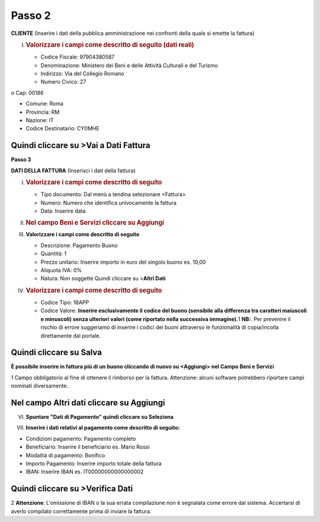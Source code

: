 .. _passo-2:

Passo 2
=======

**CLIENTE** (Inserire i dati della pubblica amministrazione nei confronti della quale si emette la fattura)

I. .. _valorizzare-i-campi-come-descritto-di-seguito-dati-reali:

   .. rubric:: Valorizzare i campi come descritto di seguito (dati reali)
      :name: valorizzare-i-campi-come-descritto-di-seguito-dati-reali

   -  Codice Fiscale: 97904380587

   -  Denominazione: Ministero dei Beni e delle Attività Culturali e del Turismo

   -  Indirizzo: Via del Collegio Romano

   -  Numero Civico: 27

o Cap: 00186

-  Comune: Roma

-  Provincia: RM

-  Nazione: IT

-  Codice Destinatario: CY0MHE

|image0|

.. _quindi-cliccare-su-vai-a-dati-fattura:

Quindi cliccare su >Vai a Dati Fattura
--------------------------------------

**Passo 3**

**DATI DELLA FATTURA** (Inserisci i dati della fattura)

I. .. _valorizzare-i-campi-come-descritto-di-seguito:

   .. rubric:: Valorizzare i campi come descritto di seguito
      :name: valorizzare-i-campi-come-descritto-di-seguito

   -  Tipo documento: Dal menù a tendina selezionare <Fattura>

   -  Numero: Numero che identifica univocamente la fattura

   -  Data: Inserire data

|image1|

II.  .. _nel-campo-beni-e-servizi-cliccare-su-aggiungi:

     .. rubric:: Nel campo Beni e Servizi cliccare su Aggiungi
        :name: nel-campo-beni-e-servizi-cliccare-su-aggiungi

III. **Valorizzare i campi come descritto di seguito**

     -  Descrizione: Pagamento Buono

     -  Quantità: 1

     -  Prezzo unitario: Inserire importo in euro del singolo buono es. 10,00

     -  Aliquota IVA: 0%

     -  |image2|\ Natura: Non soggette Quindi cliccare su >\ **Altri Dati**

IV.  .. _valorizzare-i-campi-come-descritto-di-seguito-1:

     .. rubric:: Valorizzare i campi come descritto di seguito
        :name: valorizzare-i-campi-come-descritto-di-seguito-1

     -  Codice Tipo: 18APP

     -  Codice Valore: **Inserire esclusivamente il codice del buono (sensibile alla differenza tra caratteri maiuscoli e minuscoli) senza ulteriori valori (come riportato nella successiva immagine).**\ 1 **NB:**. Per prevenire il rischio di errore suggeriamo di inserire i codici dei buoni attraverso le funzionalità di copia/incolla direttamente dal portale.

.. _quindi-cliccare-su-salva:

Quindi cliccare su Salva
------------------------

|image3|

**È possibile inserire in fattura più di un buono cliccando di nuovo su <Aggiungi> nel Campo Beni e Servizi**

1 Campo obbligatorio al fine di ottenere il rimborso per la fattura. Attenzione: alcuni software potrebbero riportare campi nominati diversamente.

.. _nel-campo-altri-dati-cliccare-su-aggiungi-1:

.. _nel-campo-altri-dati-cliccare-su-aggiungi-1:

Nel campo Altri dati cliccare su Aggiungi
-----------------------------------------

|image4|

VI. **Spuntare "Dati di Pagamento" quindi cliccare su Seleziona**

|image5|

VII. **Inserire i dati relativi al pagamento come descritto di seguito:**

-  Condizioni pagamento: Pagamento completo

-  Beneficiario: Inserire il beneficiario es. Mario Rossi

-  Modalità di pagamento: Bonifico

-  Importo Pagamento: Inserire importo totale della fattura

-  IBAN: Inserire IBAN es. IT00000000000000002

|image6|

.. _quindi-cliccare-su-verifica-dati:

Quindi cliccare su >Verifica Dati
---------------------------------

2 **Attenzione**: L'omissione di IBAN o la sua errata compilazione non è segnalata come errore dal sistema. Accertarsi di averlo compilato correttamente prima di inviare la fattura.

.. |image0| image:: ./media/image5.png
   :width: 6.34206in
   :height: 2.87083in
.. |image1| image:: ./media/image6.png
   :width: 6.31661in
   :height: 2.03646in
.. |image2| image:: ./media/image7.png
   :width: 5.54583in
   :height: 3.26653in
.. |image3| image:: ./media/image8.png
   :width: 6.4197in
   :height: 4.80937in
.. |image4| image:: ./media/image9.png
   :width: 6.43932in
   :height: 2.72708in
.. |image5| image:: ./media/image10.png
   :width: 6.36253in
   :height: 4.29167in
.. |image6| image:: ./media/image11.jpeg
   :width: 6.40927in
   :height: 3.08729in
